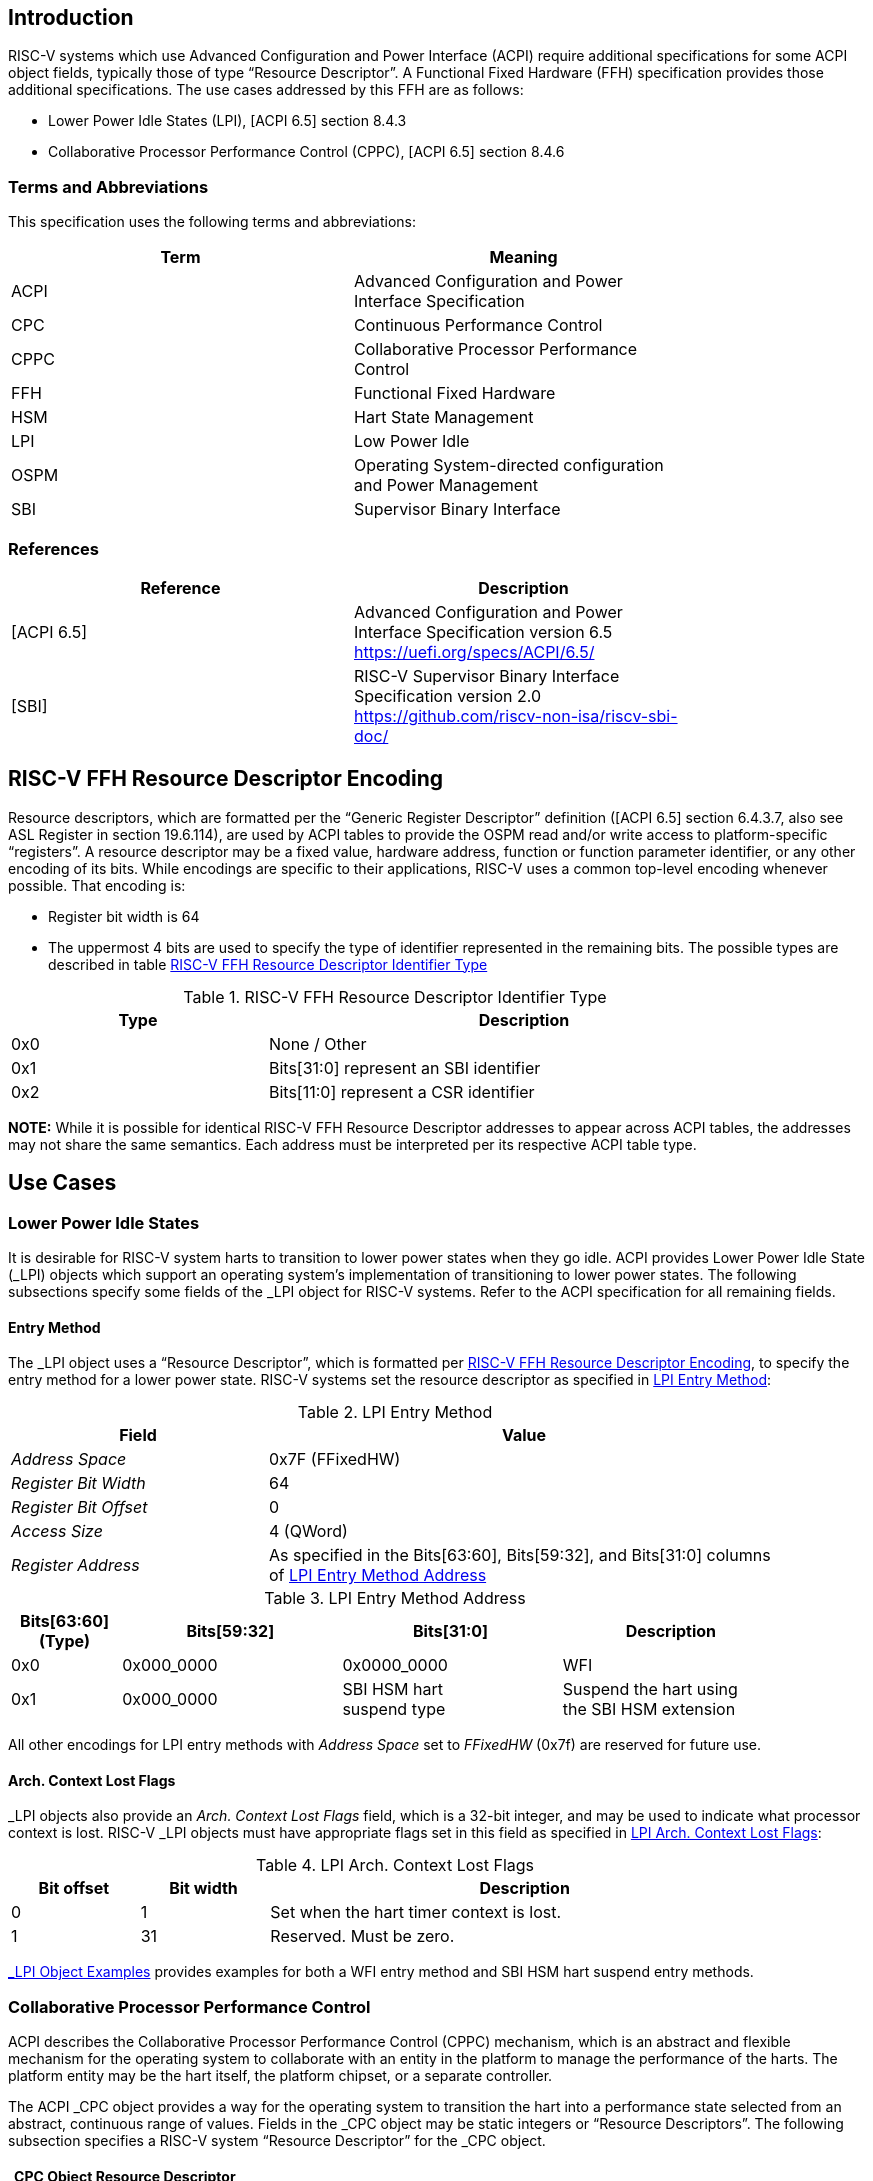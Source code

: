 == Introduction

RISC-V systems which use Advanced Configuration and Power Interface (ACPI)
require additional specifications for some ACPI object fields, typically
those of type “Resource Descriptor”.  A Functional Fixed Hardware (FFH)
specification provides those additional specifications.  The use cases
addressed by this FFH are as follows:

* Lower Power Idle States (LPI), [ACPI 6.5] section 8.4.3

* Collaborative Processor Performance Control (CPPC), [ACPI 6.5] section 8.4.6

=== Terms and Abbreviations

This specification uses the following terms and abbreviations:

[width=80%]
|===
| Term  | Meaning

| ACPI  | Advanced Configuration and Power Interface Specification
| CPC   | Continuous Performance Control
| CPPC  | Collaborative Processor Performance Control
| FFH   | Functional Fixed Hardware
| HSM   | Hart State Management
| LPI   | Low Power Idle
| OSPM  | Operating System-directed configuration and Power Management
| SBI   | Supervisor Binary Interface
|===

=== References

[width=80%]
|===
| Reference  | Description

| [ACPI 6.5] | Advanced Configuration and Power Interface Specification
               version 6.5 +
               https://uefi.org/specs/ACPI/6.5/
| [SBI]      | RISC-V Supervisor Binary Interface Specification version 2.0 +
               https://github.com/riscv-non-isa/riscv-sbi-doc/
|===

[#resource_descriptor_encoding]
== RISC-V FFH Resource Descriptor Encoding

Resource descriptors, which are formatted per the “Generic Register Descriptor”
definition ([ACPI 6.5] section 6.4.3.7, also see ASL Register in section
19.6.114), are used by ACPI tables to provide the OSPM read and/or write access
to platform-specific “registers”.  A resource descriptor may be a fixed value,
hardware address, function or function parameter identifier, or any other
encoding of its bits.  While encodings are specific to their applications,
RISC-V uses a common top-level encoding whenever possible.  That encoding is:

* Register bit width is 64

* The uppermost 4 bits are used to specify the type of identifier represented
  in the remaining bits.  The possible types are described in table
  <<table_ffh_resource_descriptor_identifier_type>>

[#table_ffh_resource_descriptor_identifier_type]
.RISC-V FFH Resource Descriptor Identifier Type
[cols="^1,^2", width=90%, align="center", options="header"]
|===
|  Type          | Description

|  0x0           | None / Other
|  0x1           | Bits[31:0] represent an SBI identifier
|  0x2           | Bits[11:0] represent a CSR identifier
|===

*NOTE:* While it is possible for identical RISC-V FFH Resource Descriptor
addresses to appear across ACPI tables, the addresses may not share the
same semantics.  Each address must be interpreted per its respective
ACPI table type.

== Use Cases

=== Lower Power Idle States

It is desirable for RISC-V system harts to transition to lower power states
when they go idle.  ACPI provides Lower Power Idle State (_LPI) objects which
support an operating system’s implementation of transitioning to lower power
states.  The following subsections specify some fields of the _LPI object for
RISC-V systems.  Refer to the ACPI specification for all remaining fields.

==== Entry Method

The pass:[_]LPI object uses a “Resource Descriptor”, which is formatted per
<<resource_descriptor_encoding>>, to specify the entry method for a lower
power state.  RISC-V systems set the resource descriptor as specified in
<<table_lpi_entry_method>>:

[#table_lpi_entry_method]
.LPI Entry Method
[cols="^1,^2", width=90%, align="center", options="header"]
|===
|  Field                           | Value

|  _Address Space_                 | 0x7F (FFixedHW)
|  _Register Bit Width_            | 64
|  _Register Bit Offset_           | 0
|  _Access Size_                   | 4 (QWord)
|  _Register Address_              | As specified in the Bits[63:60],
                                     Bits[59:32], and Bits[31:0] columns of
                                    <<table_lpi_entry_method_address>>
|===

[#table_lpi_entry_method_address]
.LPI Entry Method Address
[cols="^1,^2,^2,^2", width=90%, align="center", options="header"]
|===
|  Bits[63:60] +
   (Type)
| Bits[59:32] | Bits[31:0] | Description
|  0x0 | 0x000_0000  | 0x0000_0000    | WFI
|  0x1 | 0x000_0000  | SBI HSM hart +
                       suspend type
| Suspend the hart using +
  the SBI HSM extension
|===

All other encodings for LPI entry methods with _Address Space_ set to
_FFixedHW_ (0x7f) are reserved for future use.

==== Arch. Context Lost Flags

pass:[_]LPI objects also provide an _Arch. Context Lost Flags_ field, which is
a 32-bit integer, and may be used to indicate what processor context is lost.
RISC-V pass:[_]LPI objects must have appropriate flags set in this field as
specified in <<table_lpi_arch_context_lost_flags>>:

[#table_lpi_arch_context_lost_flags]
.LPI Arch. Context Lost Flags
[cols="^1,^1,^4", width=90%, align="center", options="header"]
|===
| Bit offset | Bit width | Description
| 0          | 1         | Set when the hart timer context is lost.
| 1          | 31        | Reserved. Must be zero.
|===

<<lpi_examples>> provides examples for both a WFI entry method and SBI HSM
hart suspend entry methods.

=== Collaborative Processor Performance Control

ACPI describes the Collaborative Processor Performance Control (CPPC)
mechanism, which is an abstract and flexible mechanism for the operating
system to collaborate with an entity in the platform to manage the performance
of the harts.  The platform entity may be the hart itself, the platform
chipset, or a separate controller.

The ACPI _CPC object provides a way for the operating system to transition the
hart into a performance state selected from an abstract, continuous range of
values.  Fields in the _CPC object may be static integers or “Resource
Descriptors”.  The following subsection specifies a RISC-V system “Resource
Descriptor” for the _CPC object.

==== _CPC Object Resource Descriptor

The pass:[_]CPC object may use a “Resource Descriptor”, which is formatted per
<<resource_descriptor_encoding>>, for many of its fields.  When using an FFH
Resource Descriptor for a _CPC field, it must be formatted as specified in
<<table_cpc_resource_descriptor>>:

[#table_cpc_resource_descriptor]
._CPC Resource Descriptor
[cols="^1,^2", width=90%, align="center", options="header"]
|===
| Field                           | Value

| _Address Space_                 | 0x7F (FFixedHW)
| _Register Bit Width_            | 64
| _Register Bit Offset_           | 0
| _Access Size_                   | 4 (QWord)
| _Register Address_              | As specified in the Bits[63:60],
                                    Bits[59:32], Bits[31:12] and
                                    Bits[11:0] columns of
                                    <<table_cpc_register_address>>
|===

[#table_cpc_register_address]
._CPC Register Address
[cols="^1,^1,^1,^1,^1", width=100%, align="center", options="header"]
|===
| Bits[63:60] +
  (Type)
| Bits[59:32] | Bits[31:12] | Bits[11:0] | Description
| 0x1   | 0x000_0000 2+| SBI CPPC Register ID | SBI CPPC access
| 0x2   | 0x000_0000   | 0x00000 | CSR number | CSR access
|===

All other encodings for pass:[_]CPC Resource Descriptors with _Address Space_
set to _FFixedHW_ (0x7f) are reserved for future use.

<<cppc_examples>> provides examples for both a CSR access and an SBI CPPC
access.

[appendix]
[#lpi_examples]
== _LPI Object Examples
[source, C]
----
Device (C000) {              // HART0
    Name (_HID, “ACPI0007”)
    Name (_LPI,
        Package () {
            0,               // Revision
            0,               // LevelID
            3,               // Count

            // LPI1
            Package () {
                1,           // Min Residency (us)
                1,           // Worst case wakeup latency (us)
                1,           // Flags
                0,           // Arch. Context Lost Flags
                100,         // Residency Counter Frequency
                0,           // Enabled Parent State
                ResourceTemplate () {
                             // Entry Method
                    Register(FFixedHW, 64, 0,
                             0x0000_0000_0000_0000,
                             QWord)
                },
                ResourceTemplate () {
                             // Residency Counter Register
                    Register(SystemMemory, 0, 0, 0, 0)  // NULL
                },
                ResourceTemplate () {
                             // Usage Counter Register
                    Register(SystemMemory, 0, 0, 0, 0)  // NULL
                },
                             // State Name
                “RISC-V WFI”
            },

            // LPI2
            Package () {
                10,          // Min Residency (us)
                10,          // Worst case wakeup latency (us)
                1,           // Flags
                0,           // Arch. Context Lost Flags
                100,         // Residency Counter Frequency
                1,           // Enabled Parent State
                ResourceTemplate () {
                             // Entry Method
                    Register(FFixedHW, 64, 0,
                             0x1000_0000_0000_0000,
                             QWord)
                },
                ResourceTemplate () {
                             // Residency Counter Register
                    Register(SystemMemory, 0, 0, 0, 0)  // NULL
                },
                ResourceTemplate () {
                             // Usage Counter Register
                    Register(SystemMemory, 0, 0, 0, 0)  // NULL
                },
                             // State Name
                “RISC-V RET_DEFAULT”
            },

            // LPI3
            Package () {
                3500,        // Min Residency (us)
                100,         // Worst case wakeup latency (us)
                1,           // Flags
                0,           // Arch. Context Lost Flags
                100,         // Residency Counter Frequency
                1,           // Enabled Parent State
                ResourceTemplate () {
                             // Entry Method
                    Register(FFixedHW, 64, 0,
                             0x1000_0000_8000_0000,
                             QWord)
                },
                ResourceTemplate () {
                             // Residency Counter Register
                    Register(SystemMemory, 0, 0, 0, 0)  // NULL
                },
                ResourceTemplate () {
                             // Usage Counter Register
                    Register(SystemMemory, 0, 0, 0, 0)  // NULL
                },
                             // State Name
                “RISC-V NONRET_DEFAULT”
            }
        }
    )
}
----

[appendix]
[#cppc_examples]
== _CPC Object Examples
[source, C]
----
Device (C000) {              // HART0
    Name (_HID, “ACPI0007”)
    Name (_CPC,
        Package () {
            23,              // NumEntries
            3,               // Revision
            120,             // Highest Performance
            100,             // Nominal Performance
            40,              // Lowest Nonlinear Performance
            20,              // Lowest Performance
            ResourceTemplate () {
                             // Guaranteed Performance Register
                Register(SystemMemory, 0, 0, 0, 0)  // NULL
            },
            ResourceTemplate () {
                             // Desired Performance Register
                Register(FFixedHW, 64, 0,
                         0x1000_0000_0000_0005,
                         QWord)
            },
            ResourceTemplate () {
                             // Minimum Performance Register
                Register(SystemMemory, 0, 0, 0, 0)  // NULL
            },
            ResourceTemplate () {
                             // Maximum Performance Register
                Register(SystemMemory, 0, 0, 0, 0)  // NULL
            },
            ResourceTemplate () {
                             // Performance Reduction Tolerance Register
                Register(SystemMemory, 0, 0, 0, 0)  // NULL
            },
            ResourceTemplate () {
                             // Time Window Register
                Register(FFixedHW, 64, 0,
                         0x1000_0000_0000_0009,
                         QWord)
            },
            ResourceTemplate () {
                             // Counter Wraparound Time
                Register(SystemMemory, 0, 0, 0, 0)  // NULL
            },
            ResourceTemplate () {
                             // Reference Performance Counter Register
                Register(FFixedHW, 64, 0,
                         0x2000_0000_0000_0C01,
                         QWord)
            },
            ResourceTemplate () {
                             // Delivered Performance Counter Register
                Register(FFixedHW, 64, 0,
                         0x1000_0000_0000_000C,
                         QWord)
            },
            ResourceTemplate () {
                             // Performance Limited Register
                Register(FFixedHW, 64, 0,
                         0x1000_0000_0000_000D,
                         QWord)
            },
            ResourceTemplate () {
                             // CPPC EnableRegister
                Register(SystemMemory, 0, 0, 0, 0)  // NULL
            },
            ResourceTemplate () {
                             // Autonomous Selection Enable
                Register(SystemMemory, 0, 0, 0, 0)  // NULL
            },
            ResourceTemplate () {
                             // AutonomousActivityWindowRegister
                Register(SystemMemory, 0, 0, 0, 0)  // NULL
            },
            ResourceTemplate () {
                             // EnergyPerformancePreferenceRegister
                Register(SystemMemory, 0, 0, 0, 0)  // NULL
            },
            1,               // Reference Performance
            20,              // Lowest Frequency
            100,             // Nominal Frequency
        }
    )
}
----